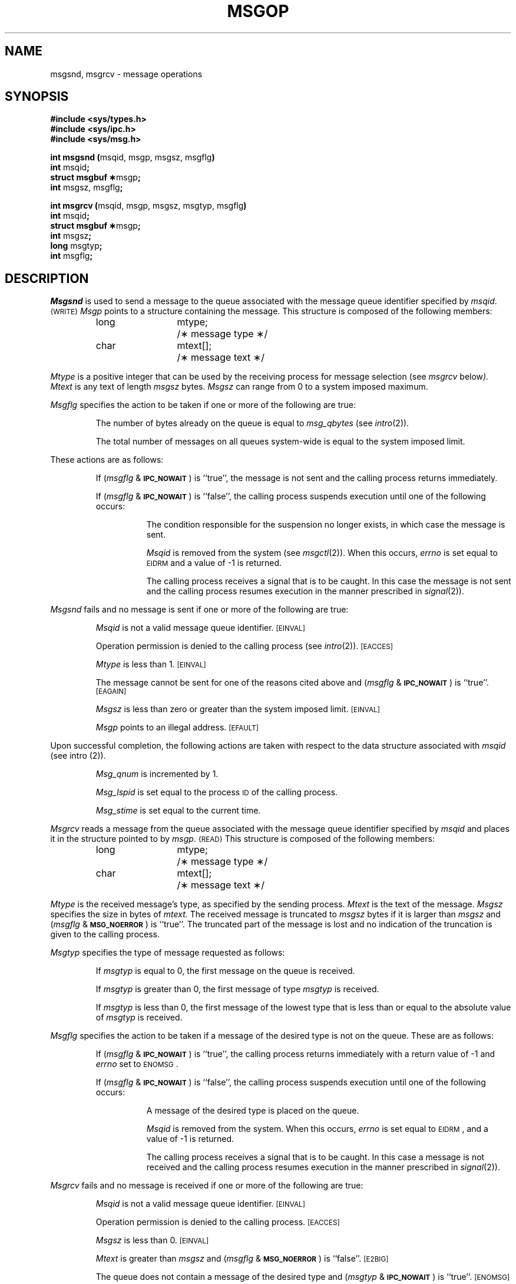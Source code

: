 .ds _ .ru
.TH MSGOP 2
.SH NAME
msgsnd, msgrcv \- message operations
.SH SYNOPSIS
.B #include <sys/types.h>
.br
.B #include <sys/ipc.h>
.br
.B #include <sys/msg.h>
.PP
.nf
.BR "int msgsnd (" "msqid, msgp, msgsz, msgflg" )
.BR int " msqid" ;
.BR "struct msgbuf \(**" "msgp" ;
.BR int " msgsz, msgflg" ;
.PP
.BR "int msgrcv (" "msqid, msgp, msgsz, msgtyp, msgflg" )
.BR int " msqid" ;
.BR "struct msgbuf \(**" "msgp" ;
.BR int " msgsz" ;
.BR long " msgtyp" ;
.BR int " msgflg" ;
.fi
.SH DESCRIPTION
.I Msgsnd\^
is used to send a message to the queue associated with the message
queue identifier specified by
.IR msqid .\^\^\s-1{WRITE}\s+1
.I Msgp
points to a structure containing the message.
This structure is composed of the following members:
.PP
.RS
.ta 8n 20n
.nf
long	mtype;	/\(** message type \(**/
char	mtext[];	/\(** message text \(**/
.fi
.RE
.PP
.I Mtype
is a positive integer that can be used by the receiving process for
message selection (see
.IR msgrcv " below").
.I Mtext
is any text of length
.I msgsz
bytes.
.I Msgsz
can range from 0 to a system imposed maximum.
.PP
.I Msgflg
specifies the action to be taken if one or more of the following are true:
.IP
The number of bytes already on the queue is equal to
.IR msg_qbytes
.RI (see " intro" (2)).
.IP
The total number of messages on all queues system-wide is equal to the system
imposed limit.
.PP
These actions are as follows:
.IP
If
.RI ( msgflg " & "
.SM
.BR IPC_NOWAIT\*S )
is ``true'', the message is not sent and the calling process 
returns immediately.
.IP
If
.RI ( msgflg " & "
.SM
.BR IPC_NOWAIT\*S )
is ``false'',
the calling process suspends execution until one of the following occurs:
.RS 8
.IP
The condition responsible for the suspension no longer exists, in which case
the message is sent.
.IP
.I Msqid
is removed from the system (see
.IR msgctl (2)).
When this occurs,
.I errno
is set equal to
.SM
\%EIDRM\*S
and a value of \-1 is returned.
.IP
The calling process receives a signal that is to be caught.
In this case the message is not sent and the calling process resumes
execution in the manner prescribed in
.IR signal (2)).
.RE
.PP
.I Msgsnd
fails and no message is sent if one or more of the following are true:
.IP
.I Msqid
is not a valid message queue identifier.
.SM
\%[EINVAL]
.IP
Operation permission is denied to the calling process (see
.IR intro (2)).
.SM
\%[EACCES]
.IP
.I Mtype
is less than 1.
.SM
\%[EINVAL]
.IP
The message cannot be sent for one of the reasons cited above and
.RI ( msgflg " & "
.SM
.BR IPC_NOWAIT\*S )
is ``true''.
.SM
\%[EAGAIN]
.IP
.I Msgsz
is less than zero or greater than the system imposed limit.
.SM
\%[EINVAL]
.IP
.I Msgp
points to an illegal address.
.SM
\%[EFAULT]
.PP
Upon successful completion, the following actions are taken with respect to
the data structure associated with
.IR msqid
(see intro (2)).
.IP
.I Msg_qnum
is incremented by 1.
.IP
.I Msg_lspid
is set equal to the process
.SM ID
of the calling process.
.IP
.I Msg_stime
is set equal to the current time.
.PP
.I Msgrcv
reads a message from the queue associated with the message queue identifier
specified by
.IR msqid
and places it in the structure pointed to by
.IR msgp .\^\^\s-1{READ}\s+1
This structure is composed of the following members:
.PP
.RS
.ta 8n 20n
.nf
long	mtype;	/\(** message type \(**/
char	mtext[];	/\(** message text \(**/
.fi
.RE
.PP
.I Mtype
is the received message's type, as specified by the sending process.
.I Mtext
is the text of the message.
.I Msgsz
specifies the size in bytes of
.IR mtext.
The received message is truncated to
.IR msgsz " bytes"
if it is larger than
.I msgsz
and
.RI ( msgflg " &"
.SM
.BR MSG_NOERROR\*S )
is ``true''.
The truncated part of the message is lost and no indication of the truncation is
given to the calling process.
.PP
.I Msgtyp
specifies the type of message requested as follows:
.IP
If
.I msgtyp
is equal to 0, the first message on the queue is received.
.IP
If
.I msgtyp
is greater than 0, the first message of type
.I msgtyp
is received.
.IP
If
.I msgtyp
is less than 0,
the first message of the lowest type that is less than or equal
to the absolute value of
.I msgtyp
is received.
.PP
.I Msgflg
specifies the action to be taken if a message of the desired type
is not on the queue.
These are as follows:
.IP
If
.RI ( msgflg " & "
.SM
.BR IPC_NOWAIT\*S )
is ``true'', the calling process returns immediately with a return value
of \-1 and
.I errno
set to
.SM
ENOMSG\*S.
.IP
If 
.RI ( msgflg " & "
.SM
.BR IPC_NOWAIT\*S )
is ``false'', the calling process suspends execution until one of the
following occurs:
.RS 8
.IP
A message of the desired type is placed on the queue.
.IP
.I Msqid
is removed from the system.
When this occurs,
.I errno
is set equal to
.SM
\%EIDRM\*S,
and a value of \-1 is returned.
.IP
The calling process receives a signal that is to be caught.
In this case a message is not received and the calling process resumes
execution in the manner prescribed in
.IR signal (2)).
.RE
.PP
.I Msgrcv
fails and no message is received if one or more of the following are
true:
.IP
.I Msqid
is not a valid message queue identifier.
.SM
\%[EINVAL]
.IP
Operation permission is denied to the calling process.
.SM
\%[EACCES]
.IP
.I Msgsz
is less than 0.
.SM
\%[EINVAL]
.IP
.I Mtext\^
is greater than
.I msgsz
and
.RI ( msgflg " &"
.SM
.BR MSG_NOERROR\*S )
is ``false''.
.SM
\%[E2BIG]
.IP
The queue does not contain a message of the desired type and
.RI ( msgtyp " & "
.SM
.BR IPC_NOWAIT\*S )
is ``true''.
.SM
\%[ENOMSG]
.IP
.I Msgp
points to an illegal address.
.SM
\%[EFAULT]
.PP
Upon successful completion, the following actions are taken with respect to
the data structure associated with
.IR msqid
(see intro (2)).
.IP
.I Msg_qnum
is decremented by 1.
.IP
.I Msg_lrpid
is set equal to the process
.SM ID
of the calling process.
.IP
.I Msg_rtime
is set equal to the current time.
.SH RETURN VALUES
.RI If " msgsnd " or " msgrcv"
returns due to the receipt of a signal, a
value of \-1 is returned to the
calling process and
.I errno
is set to
.SM
\%EINTR\*S.
If they return due to removal of
.I msqid
from the system, a value of \-1 is returned and
.I errno
is set to
.SM
\%EIDRM\*S.
.PP
Upon successful completion, the return value is as follows:
.IP
.I Msgsnd
returns a value of 0.
.IP
.I Msgrcv
returns a value equal to the number of bytes actually placed into
.IR mtext .
.PP
Otherwise, a value of \-1 is returned and
.I errno
is set to indicate the error.
.SH SEE ALSO
msgctl(2), msgget(2).
.\"	@(#)msgop.2	1.6	
